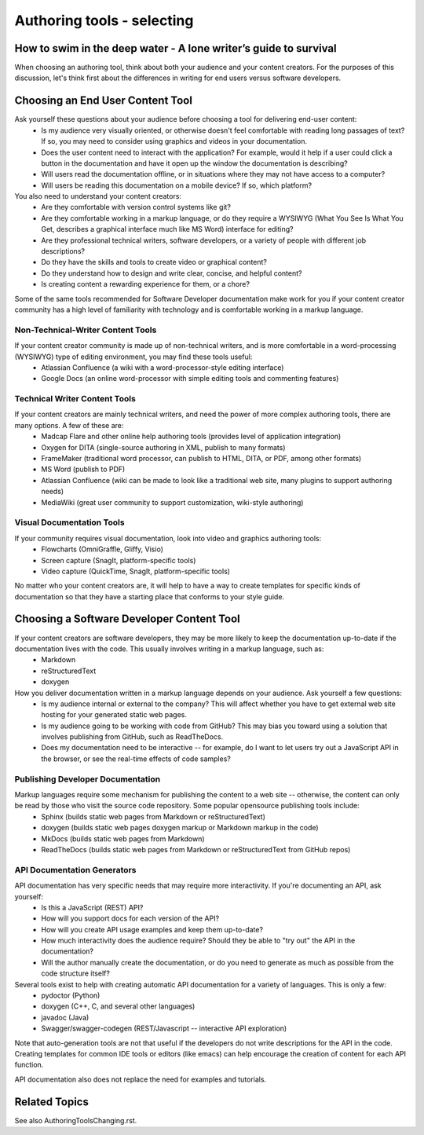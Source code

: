 
***************************
Authoring tools - selecting
***************************

=================================================================
How to swim in the deep water - A lone writer’s guide to survival
=================================================================


When choosing an authoring tool, think about both your audience and your content creators. For the purposes of this discussion, let's think first about the differences in writing for end users versus software developers.


=================================
Choosing an End User Content Tool
=================================

Ask yourself these questions about your audience before choosing a tool for delivering end-user content:
   * Is my audience very visually oriented, or otherwise doesn't feel comfortable with reading long passages of text? If so, you may need to consider using graphics and videos in your documentation.
   * Does the user content need to interact with the application? For example, would it help if a user could click a button in the documentation and have it open up the window the documentation is describing?
   * Will users read the documentation offline, or in situations where they may not have access to a computer?
   * Will users be reading this documentation on a mobile device? If so, which platform?

You also need to understand your content creators:
   * Are they comfortable with version control systems like git?
   * Are they comfortable working in a markup language, or do they require a WYSIWYG (What You See Is What You Get, describes a graphical interface much like MS Word) interface for editing?
   * Are they professional technical writers, software developers, or a variety of people with different job descriptions?
   * Do they have the skills and tools to create video or graphical content?
   * Do they understand how to design and write clear, concise, and helpful content?
   * Is creating content a rewarding experience for them, or a chore?

Some of the same tools recommended for Software Developer documentation make work for you if your content creator community has a high level of familiarity with technology and is comfortable working in a markup language.

Non-Technical-Writer Content Tools
------------------------------------

If your content creator community is made up of non-technical writers, and is more comfortable in a word-processing (WYSIWYG) type of editing environment, you may find these tools useful:
   * Atlassian Confluence (a wiki with a word-processor-style editing interface)
   * Google Docs (an online word-processor with simple editing tools and commenting features)

Technical Writer Content Tools
------------------------------

If your content creators are mainly technical writers, and need the power of more complex authoring tools, there are many options. A few of these are:
   * Madcap Flare and other online help authoring tools (provides level of application integration)
   * Oxygen for DITA (single-source authoring in XML, publish to many formats)
   * FrameMaker (traditional word processor, can publish to HTML, DITA, or PDF, among other formats)
   * MS Word (publish to PDF)
   * Atlassian Confluence (wiki can be made to look like a traditional web site, many plugins to support authoring needs)
   * MediaWiki (great user community to support customization, wiki-style authoring)

Visual Documentation Tools
--------------------------

If your community requires visual documentation, look into video and graphics authoring tools:
   * Flowcharts (OmniGraffle, Gliffy, Visio)
   * Screen capture (SnagIt, platform-specific tools)
   * Video capture (QuickTime, SnagIt, platform-specific tools)

No matter who your content creators are, it will help to have a way to create templates for specific kinds of documentation so that they have a starting place that conforms to your style guide.


==========================================
Choosing a Software Developer Content Tool
==========================================

If your content creators are software developers, they may be more likely to keep the documentation up-to-date if the documentation lives with the code. This usually involves writing in a markup language, such as:
   * Markdown
   * reStructuredText
   * doxygen

How you deliver documentation written in a markup language depends on your audience. Ask yourself a few questions:
   * Is my audience internal or external to the company? This will affect whether you have to get external web site hosting for your generated static web pages.
   * Is my audience going to be working with code from GitHub? This may bias you toward using a solution that involves publishing from GitHub, such as ReadTheDocs.
   * Does my documentation need to be interactive -- for example, do I want to let users try out a JavaScript API in the browser, or see the real-time effects of code samples?

Publishing Developer Documentation
----------------------------------

Markup languages require some mechanism for publishing the content to a web site -- otherwise, the content can only be read by those who visit the source code repository. Some popular opensource publishing tools include:
   * Sphinx (builds static web pages from Markdown or reStructuredText)
   * doxygen (builds static web pages doxygen markup or Markdown markup in the code)
   * MkDocs (builds static web pages from Markdown)
   * ReadTheDocs (builds static web pages from Markdown or reStructuredText from GitHub repos)

API Documentation Generators
----------------------------

API documentation has very specific needs that may require more interactivity. If you're documenting an API, ask yourself:
   * Is this a JavaScript (REST) API?
   * How will you support docs for each version of the API?
   * How will you create API usage examples and keep them up-to-date?
   * How much interactivity does the audience require? Should they be able to "try out" the API in the documentation?
   * Will the author manually create the documentation, or do you need to generate as much as possible from the code structure itself?

Several tools exist to help with creating automatic API documentation for a variety of languages. This is only a few:
   * pydoctor (Python)
   * doxygen (C++, C, and several other languages)
   * javadoc (Java)
   * Swagger/swagger-codegen (REST/Javascript -- interactive API exploration)

Note that auto-generation tools are not that useful if the developers do not write descriptions for the API in the code. Creating templates for common IDE tools or editors (like emacs) can help encourage the creation of content for each API function.

API documentation also does not replace the need for examples and tutorials.


====================================
Related Topics
====================================

See also AuthoringToolsChanging.rst.
